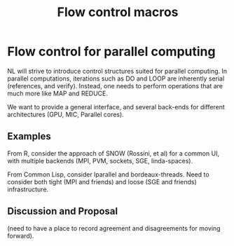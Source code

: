 #+title: Flow control macros

* Flow control for  parallel computing

  NL will strive to introduce control structures suited for parallel
  computing.  In parallel computations, iterations such as DO and
  LOOP are inherently serial (references, and verify).  Instead, one
  needs to perform operations that are much more like MAP and REDUCE.

  We want to provide a general interface, and several
  back-ends for different architectures (GPU, MIC, Parallel cores).
  
** Examples

   From R, consider the approach of SNOW (Rossini, et al) for a common
   UI, with multiple backends (MPI, PVM, sockets, SGE, linda-spaces).

   From Common Lisp, consider lparallel and bordeaux-threads.  Need to
   consider both tight (MPI and friends) and loose (SGE and friends)
   infrastructure. 

** Discussion and Proposal

   (need to have a place to record agreement and disagreements for
   moving forward).
